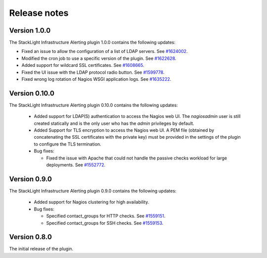.. _release_notes:

Release notes
-------------

Version 1.0.0
+++++++++++++

The StackLight Infrastructure Alerting plugin 1.0.0 contains the following
updates:

* Fixed an issue to allow the configuration of a list of LDAP servers. See
  `#1624002 <https://bugs.launchpad.net/lma-toolchain/+bug/1624002>`_.
* Modified the cron job to use a specific version of the plugin. See
  `#1622628 <https://bugs.launchpad.net/lma-toolchain/+bug/1622628>`_.
* Added support for wildcard SSL certificates. See
  `#1608665 <https://bugs.launchpad.net/lma-toolchain/+bug/1608665>`_.
* Fixed the UI issue with the LDAP protocol radio button. See
  `#1599778 <https://bugs.launchpad.net/lma-toolchain/+bug/1599778>`_.
* Fixed wrong log rotation of Nagios WSGI application logs. See
  `#1635222 <https://bugs.launchpad.net/lma-toolchain/+bug/1635222>`_.

Version 0.10.0
++++++++++++++

The StackLight Infrastructure Alerting plugin 0.10.0 contains the following
updates:

  * Added support for LDAP(S) authentication to access the Nagios web UI.
    The *nagiosadmin* user is still created statically and is the only user
    who has the *admin* privileges by default.

  * Added Support for TLS encryption to access the Nagios web UI. A PEM file
    (obtained by concatenating the SSL certificates with the private key) must
    be provided in the settings of the plugin to configure the TLS termination.

  * Bug fixes:

    * Fixed the issue with Apache that could not handle the passive checks
      workload for large deployments. See
      `#1552772 <https://bugs.launchpad.net/lma-toolchain/+bug/1552772>`_.

Version 0.9.0
+++++++++++++

The StackLight Infrastructure Alerting plugin 0.9.0 contains the following
updates:

  * Added support for Nagios clustering for high availability.

  * Bug fixes:

    * Specified contact_groups for HTTP checks.
      See `#1559151 <https://bugs.launchpad.net/lma-toolchain/+bug/1559151>`_.

    * Specified contact_groups for SSH checks.
      See `#1559153 <https://bugs.launchpad.net/lma-toolchain/+bug/1559153>`_.

Version 0.8.0
+++++++++++++

The initial release of the plugin.
